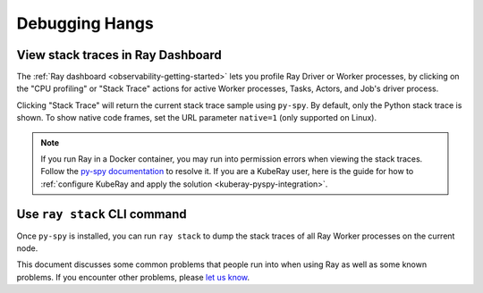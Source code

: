 .. _observability-debug-hangs:

Debugging Hangs
===============
View stack traces in Ray Dashboard
-----------------------------------
The :ref:`Ray dashboard <observability-getting-started>`  lets you profile Ray Driver or Worker processes, by clicking on the "CPU profiling" or "Stack Trace" actions for active Worker processes, Tasks, Actors, and Job's driver process.

.. image:: /images/profile.png
   :align: center
   :width: 80%

Clicking "Stack Trace" will return the current stack trace sample using ``py-spy``. By default, only the Python stack
trace is shown. To show native code frames, set the URL parameter ``native=1`` (only supported on Linux).

.. image:: /images/stack.png
   :align: center
   :width: 60%

.. note::
   If you run Ray in a Docker container, you may run into permission errors when viewing the stack traces. Follow the `py-spy documentation`_ to resolve it. If you are a KubeRay user, here is the guide for how to :ref:`configure KubeRay and apply the solution <kuberay-pyspy-integration>`.
   
.. _`py-spy documentation`: https://github.com/benfred/py-spy#how-do-i-run-py-spy-in-docker


Use ``ray stack`` CLI command
------------------------------

Once ``py-spy`` is installed, you can run ``ray stack`` to dump the stack traces of all Ray Worker processes on
the current node.

This document discusses some common problems that people run into when using Ray
as well as some known problems. If you encounter other problems, please
`let us know`_.

.. _`let us know`: https://github.com/ray-project/ray/issues
